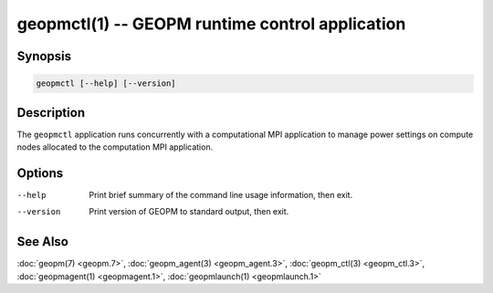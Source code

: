 geopmctl(1) -- GEOPM runtime control application
================================================

Synopsis
--------

.. code-block::

   geopmctl [--help] [--version]

Description
-----------

The ``geopmctl`` application runs concurrently with a computational MPI
application to manage power settings on compute nodes allocated to the
computation MPI application.

Options
-------
--help     Print brief summary of the command line usage information, then exit.
--version  Print version of GEOPM to standard output, then exit.

See Also
--------

:doc:`geopm(7) <geopm.7>`,
:doc:`geopm_agent(3) <geopm_agent.3>`,
:doc:`geopm_ctl(3) <geopm_ctl.3>`,
:doc:`geopmagent(1) <geopmagent.1>`,
:doc:`geopmlaunch(1) <geopmlaunch.1>`
